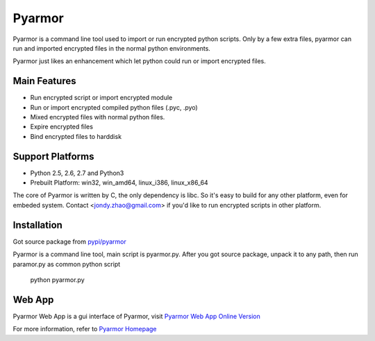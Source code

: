 Pyarmor
=======

Pyarmor is a command line tool used to import or run encrypted python
scripts. Only by a few extra files, pyarmor can run and imported
encrypted files in the normal python environments.

Pyarmor just likes an enhancement which let python could run or import
encrypted files.

Main Features
-------------

- Run encrypted script or import encrypted module
- Run or import encrypted compiled python files (.pyc, .pyo)
- Mixed encrypted files with normal python files.
- Expire encrypted files
- Bind encrypted files to harddisk

Support Platforms
-----------------

- Python 2.5, 2.6, 2.7 and Python3

- Prebuilt Platform: win32, win_amd64, linux_i386, linux_x86_64

The core of Pyarmor is written by C, the only dependency is libc. So
it's easy to build for any other platform, even for embeded
system. Contact <jondy.zhao@gmail.com> if you'd like to run encrypted
scripts in other platform.

Installation
------------

Got source package from `pypi/pyarmor <https://pypi.python.org/pypi/pyarmor>`_

Pyarmor is a command line tool, main script is pyarmor.py. After you
got source package, unpack it to any path, then run paramor.py as
common python script

    python pyarmor.py

Web App
-------

Pyarmor Web App is a gui interface of Pyarmor, visit `Pyarmor Web App Online Version <http://pyarmor.dashingsoft.com:9096>`_

For more information, refer to `Pyarmor Homepage <https://github.com/dashingsoft/pyarmor>`_
